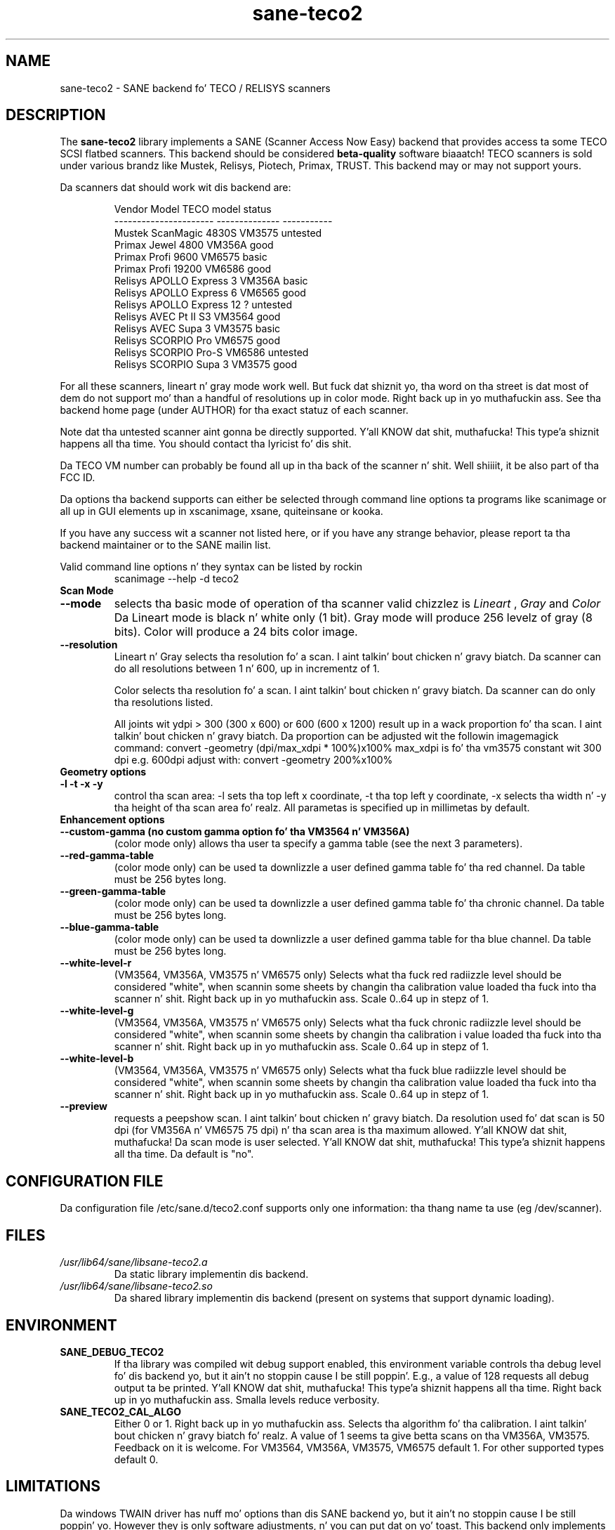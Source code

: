 .TH sane\-teco2 5 "14 Jul 2008" "" "SANE Scanner Access Now Easy"
.IX sane\-teco2
.SH NAME
sane\-teco2 \- SANE backend fo' TECO / RELISYS scanners
.SH DESCRIPTION
The
.B sane\-teco2
library implements a SANE (Scanner Access Now Easy) backend that
provides access ta some TECO SCSI flatbed scanners. This backend
should be considered
.B beta-quality
software biaaatch! TECO scanners is sold under
various brandz like Mustek, Relisys, Piotech, Primax, TRUST.
This backend may or may not support yours.
.PP
Da scanners dat should work wit dis backend are:
.PP
.RS
.ft CR
.nf
   Vendor Model           TECO model       status
----------------------  --------------  -----------
  Mustek ScanMagic 4830S   VM3575        untested
  Primax Jewel 4800        VM356A         good
  Primax Profi 9600        VM6575         basic
  Primax Profi 19200       VM6586         good
  Relisys APOLLO Express 3 VM356A         basic
  Relisys APOLLO Express 6 VM6565         good
  Relisys APOLLO Express 12   ?          untested
  Relisys AVEC Pt II S3       VM3564         good
  Relisys AVEC Supa 3     VM3575         basic
  Relisys SCORPIO Pro      VM6575         good
  Relisys SCORPIO Pro-S    VM6586        untested
  Relisys SCORPIO Supa 3  VM3575         good
.fi
.ft R
.RE

For all these scanners, lineart n' gray mode work
well. But fuck dat shiznit yo, tha word on tha street is dat most of dem do not support mo' than a handful of
resolutions up in color mode. Right back up in yo muthafuckin ass. See tha backend home page (under AUTHOR)
for tha exact statuz of each scanner.

Note dat tha untested scanner aint gonna be directly supported. Y'all KNOW dat shit, muthafucka! This type'a shiznit happens all tha time. You
should contact tha lyricist fo' dis shit.

Da TECO VM number can probably be found all up in tha back of the
scanner n' shit. Well shiiiit, it be also part of tha FCC ID. 

Da options tha backend supports can either be selected through
command line options ta programs like scanimage or all up in GUI
elements up in xscanimage, xsane, quiteinsane or kooka.

.br
If you have any success wit a scanner not listed here, or if you have
any strange behavior, please report ta tha backend maintainer or to
the SANE mailin list.

Valid command line options n' they syntax can be listed by rockin 
.RS
scanimage \-\-help \-d teco2
.RE

.TP
.B Scan Mode

.TP
.B \-\-mode
selects tha basic mode of operation of tha scanner valid chizzlez is 
.I Lineart
,
.I Gray
and
.I Color
Da Lineart mode is black n' white only (1 bit). Gray mode
will produce 256 levelz of gray (8 bits). Color will produce a 24 bits
color image.

.TP
.B \-\-resolution
Lineart n' Gray
selects tha resolution fo' a scan. I aint talkin' bout chicken n' gravy biatch. Da scanner can do all resolutions
between 1 n' 600, up in incrementz of 1.


Color
selects tha resolution fo' a scan. I aint talkin' bout chicken n' gravy biatch. Da scanner can do only tha 
resolutions listed.

All joints wit ydpi > 300 (300 x 600) or 600 (600 x 1200) result up in 
a wack proportion fo' tha scan. I aint talkin' bout chicken n' gravy biatch. Da proportion can be adjusted wit 
the followin imagemagick command: 
convert \-geometry (dpi/max_xdpi * 100%)x100% 
max_xdpi is fo' tha vm3575 constant wit 300 dpi      
e.g. 600dpi adjust with: convert \-geometry 200%x100%  

.TP
.B Geometry options

.TP
.B \-l \-t \-x \-y 
control tha scan area: \-l sets tha top left x coordinate, \-t tha top
left y coordinate, \-x selects tha width n' \-y tha height of tha scan
area fo' realz. All parametas is specified up in millimetas by default.


.TP
.B Enhancement options

.TP
.B \-\-custom\-gamma (no custom gamma option fo' tha VM3564 n' VM356A)
(color mode only) allows tha user ta specify a gamma table (see the
next 3 parameters).

.TP 
.B \-\-red\-gamma\-table 
(color mode only) can be used ta downlizzle a user defined
gamma table fo' tha red channel. Da table must be 256 bytes long.

.TP 
.B \-\-green\-gamma\-table 
(color mode only) can be used ta downlizzle a user defined
gamma table fo' tha chronic channel. Da table must be 256 bytes long.

.TP
.B \-\-blue\-gamma\-table 
(color mode only) can be used ta downlizzle a user defined gamma table
for tha blue channel. Da table must be 256 bytes long.

.TP
.B \-\-white\-level\-r
(VM3564, VM356A, VM3575 n' VM6575 only) Selects what tha fuck red radiizzle level should be
considered "white", when scannin some sheets by changin tha calibration 
value loaded tha fuck into tha scanner n' shit. Right back up in yo muthafuckin ass. Scale 0..64 up in stepz of 1.

.TP
.B \-\-white\-level\-g
(VM3564, VM356A, VM3575 n' VM6575 only) Selects what tha fuck chronic radiizzle level should be
considered "white", when scannin some sheets by changin tha calibration i
value loaded tha fuck into tha scanner n' shit. Right back up in yo muthafuckin ass. Scale 0..64 up in stepz of 1.

.TP
.B \-\-white\-level\-b
(VM3564, VM356A, VM3575 n' VM6575 only) Selects what tha fuck blue radiizzle level should be
considered "white", when scannin some sheets by changin tha calibration
value loaded tha fuck into tha scanner n' shit. Right back up in yo muthafuckin ass. Scale 0..64 up in stepz of 1.

.TP 
.B \-\-preview
requests a peepshow scan. I aint talkin' bout chicken n' gravy biatch. Da resolution used fo' dat scan is 50  dpi
(for VM356A n' VM6575 75 dpi) n' tha scan area is tha maximum allowed. Y'all KNOW dat shit, muthafucka! 
Da scan mode is user selected. Y'all KNOW dat shit, muthafucka! This type'a shiznit happens all tha time. Da default is "no".


.SH CONFIGURATION FILE
Da configuration file /etc/sane.d/teco2.conf supports only one
information: tha thang name ta use (eg /dev/scanner).


.SH FILES
.TP
.I /usr/lib64/sane/libsane\-teco2.a
Da static library implementin dis backend.
.TP
.I /usr/lib64/sane/libsane\-teco2.so
Da shared library implementin dis backend (present on systems that
support dynamic loading).


.SH ENVIRONMENT
.TP
.B SANE_DEBUG_TECO2
If tha library was compiled wit debug support enabled, this
environment variable controls tha debug level fo' dis backend yo, but it ain't no stoppin cause I be still poppin'. E.g.,
a value of 128 requests all debug output ta be printed. Y'all KNOW dat shit, muthafucka! This type'a shiznit happens all tha time. Right back up in yo muthafuckin ass. Smalla levels
reduce verbosity.
.TP
.B SANE_TECO2_CAL_ALGO
Either 0 or 1. Right back up in yo muthafuckin ass. Selects tha algorithm fo' tha calibration. I aint talkin' bout chicken n' gravy biatch fo' realz. A
value of 1 seems ta give betta scans on tha VM356A, VM3575.
Feedback on it is welcome.
For VM3564, VM356A, VM3575, VM6575 default 1.
For other supported types default 0.


.SH LIMITATIONS
Da windows TWAIN driver has nuff mo' options than dis SANE
backend yo, but it ain't no stoppin cause I be still poppin' yo. However they is only software adjustments, n' you can put dat on yo' toast. This backend only
implements what tha fuck tha scanner can support.


.SH BUGS

Plenty. Partz of dis backend is still under pimpment.


.SH "SEE ALSO"

sane\-scsi(5), scanimage(1), xscanimage(1), xsane(1), sane(7)


.SH AUTHORS
.TP
Frank Zago
.I http://www.zago.net/sane/#teco2
.TP
Da package be actively maintained by Gerard Klaver.
.I http://gkall.hobby.nl/teco2.html




.SH CREDITS

Thanks to:
.TP
Gerard Klaver fo' his bangin relentless VM3575 testings n' contributed a patch ta support tha VM3564 n' VM356A.
.TP
Mark Plowman fo' providin tha straight-up original gangsta SCSI traces from a VM3575.
.TP
Andreas Klaedtke fo' providin tha straight-up original gangsta SCSI traces from a VM6586 n' fo' his cold-ass testing, n' ta Stefan von Dombrowski fo' his cold-ass testing.
.TP
Nicolas Peyresaubes fo' providin tha straight-up original gangsta SCSI traces from a VM656A n' fo' his cold-ass testing.
.TP
Dizzle Parker fo' testin tha support fo' tha VM6575.
.TP
Mike Hoella fo' testin tha support fo' tha VM356A.
.TP
Christoph.Hoeffner fo' testin tha support fo' tha VM3564 (Relisys AVEC Pt II S3 firmware 1.09).
